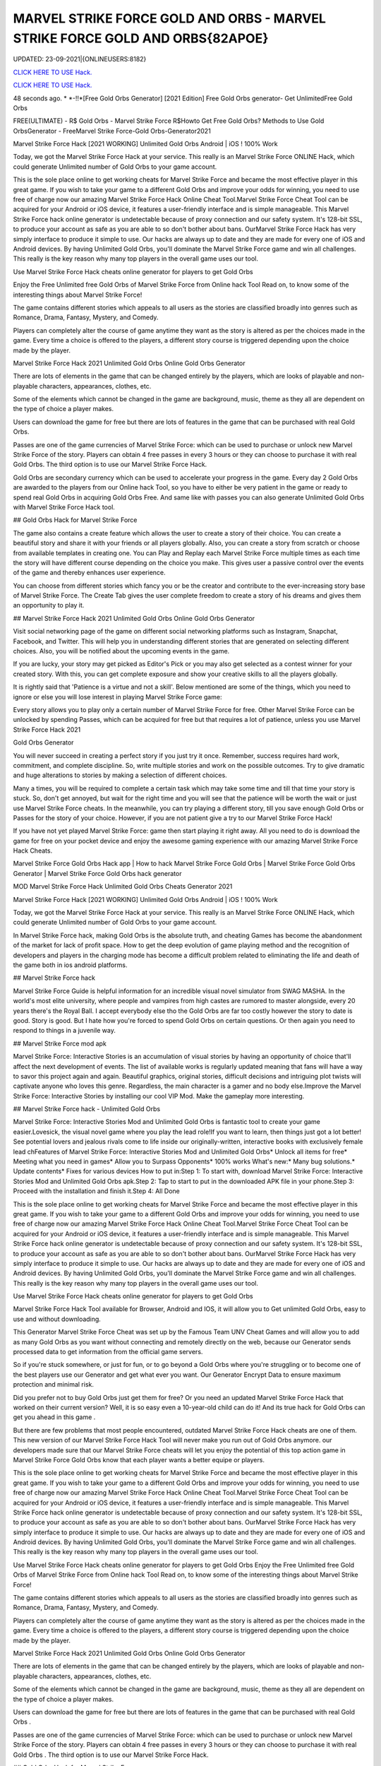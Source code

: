 MARVEL STRIKE FORCE GOLD AND ORBS - MARVEL STRIKE FORCE GOLD AND ORBS{82APOE}
~~~~~~~~~~~~
UPDATED: 23-09-2021|{ONLINEUSERS:8182}

`CLICK HERE TO USE Hack. <https://gamecode.site/msf>`__

`CLICK HERE TO USE Hack. <https://gamecode.site/msf>`__


48 seconds ago. * *-!!*[Free Gold Orbs Generator] [2021 Edition] Free Gold Orbs generator- Get UnlimitedFree Gold Orbs

FREE(ULTIMATE) - R$ Gold Orbs - Marvel Strike Force R$Howto Get Free Gold Orbs? Methods to Use Gold OrbsGenerator - FreeMarvel Strike Force-Gold Orbs-Generator2021

Marvel Strike Force Hack [2021 WORKING] Unlimited Gold Orbs Android | iOS ! 100% Work

Today, we got the Marvel Strike Force Hack at your service. This really is an Marvel Strike Force ONLINE Hack, which could generate Unlimited number of Gold Orbs to your game account.


This is the sole place online to get working cheats for Marvel Strike Force and became the most effective player in this great game. If you wish to take your game to a different Gold Orbs and improve your odds for winning, you need to use free of charge now our amazing Marvel Strike Force Hack Online Cheat Tool.Marvel Strike Force Cheat Tool can be acquired for your Android or iOS device, it features a user-friendly interface and is simple manageable. This Marvel Strike Force hack online generator is undetectable because of proxy connection and our safety system. It's 128-bit SSL, to produce your account as safe as you are able to so don't bother about bans. OurMarvel Strike Force Hack has very simply interface to produce it simple to use. Our hacks are always up to date and they are made for every one of iOS and Android devices. By having Unlimited Gold Orbs, you'll dominate the Marvel Strike Force game and win all challenges. This really is the key reason why many top players in the overall game uses our tool.

Use Marvel Strike Force Hack cheats online generator for players to get Gold Orbs

Enjoy the Free Unlimited free Gold Orbs of Marvel Strike Force from Online hack Tool Read on, to know some of the interesting things about Marvel Strike Force!

The game contains different stories which appeals to all users as the stories are classified broadly into genres such as Romance, Drama, Fantasy, Mystery, and Comedy.

Players can completely alter the course of game anytime they want as the story is altered as per the choices made in the game. Every time a choice is offered to the players, a different story course is triggered depending upon the choice made by the player.

Marvel Strike Force Hack 2021 Unlimited Gold Orbs Online Gold Orbs Generator

There are lots of elements in the game that can be changed entirely by the players, which are looks of playable and non-playable characters, appearances, clothes, etc.

Some of the elements which cannot be changed in the game are background, music, theme as they all are dependent on the type of choice a player makes.

Users can download the game for free but there are lots of features in the game that can be purchased with real Gold Orbs.

Passes are one of the game currencies of Marvel Strike Force: which can be used to purchase or unlock new Marvel Strike Force of the story. Players can obtain 4 free passes in every 3 hours or they can choose to purchase it with real Gold Orbs. The third option is to use our Marvel Strike Force Hack.

Gold Orbs are secondary currency which can be used to accelerate your progress in the game. Every day 2 Gold Orbs are awarded to the players from our Online hack Tool, so you have to either be very patient in the game or ready to spend real Gold Orbs in acquiring Gold Orbs Free. And same like with passes you can also generate Unlimited Gold Orbs with Marvel Strike Force Hack tool.

## Gold Orbs Hack for Marvel Strike Force

The game also contains a create feature which allows the user to create a story of their choice. You can create a beautiful story and share it with your friends or all players globally. Also, you can create a story from scratch or choose from available templates in creating one. You can Play and Replay each Marvel Strike Force multiple times as each time the story will have different course depending on the choice you make. This gives user a passive control over the events of the game and thereby enhances user experience.

You can choose from different stories which fancy you or be the creator and contribute to the ever-increasing story base of Marvel Strike Force. The Create Tab gives the user complete freedom to create a story of his dreams and gives them an opportunity to play it.

## Marvel Strike Force Hack 2021 Unlimited Gold Orbs Online Gold Orbs Generator

Visit social networking page of the game on different social networking platforms such as Instagram, Snapchat, Facebook, and Twitter. This will help you in understanding different stories that are generated on selecting different choices. Also, you will be notified about the upcoming events in the game.

If you are lucky, your story may get picked as Editor's Pick or you may also get selected as a contest winner for your created story. With this, you can get complete exposure and show your creative skills to all the players globally.

It is rightly said that 'Patience is a virtue and not a skill'. Below mentioned are some of the things, which you need to ignore or else you will lose interest in playing Marvel Strike Force game:

Every story allows you to play only a certain number of Marvel Strike Force for free. Other Marvel Strike Force can be unlocked by spending Passes, which can be acquired for free but that requires a lot of patience, unless you use Marvel Strike Force Hack 2021

Gold Orbs Generator

You will never succeed in creating a perfect story if you just try it once. Remember, success requires hard work, commitment, and complete discipline. So, write multiple stories and work on the possible outcomes. Try to give dramatic and huge alterations to stories by making a selection of different choices.

Many a times, you will be required to complete a certain task which may take some time and till that time your story is stuck. So, don't get annoyed, but wait for the right time and you will see that the patience will be worth the wait or just use Marvel Strike Force cheats. In the meanwhile, you can try playing a different story, till you save enough Gold Orbs or Passes for the story of your choice. However, if you are not patient give a try to our Marvel Strike Force Hack!

If you have not yet played Marvel Strike Force: game then start playing it right away. All you need to do is download the game for free on your pocket device and enjoy the awesome gaming experience with our amazing Marvel Strike Force Hack Cheats.

Marvel Strike Force Gold Orbs Hack app | How to hack Marvel Strike Force Gold Orbs | Marvel Strike Force Gold Orbs Generator | Marvel Strike Force Gold Orbs hack generator

MOD Marvel Strike Force Hack Unlimited Gold Orbs Cheats Generator 2021

Marvel Strike Force Hack [2021 WORKING] Unlimited Gold Orbs Android | iOS ! 100% Work

Today, we got the Marvel Strike Force Hack at your service. This really is an Marvel Strike Force ONLINE Hack, which could generate Unlimited number of Gold Orbs to your game account.

In Marvel Strike Force hack, making Gold Orbs is the absolute truth, and cheating Games has become the abandonment of the market for lack of profit space. How to get the deep evolution of game playing method and the recognition of developers and players in the charging mode has become a difficult problem related to eliminating the life and death of the game both in ios android platforms.

## Marvel Strike Force hack

Marvel Strike Force Guide is helpful information for an incredible visual novel simulator from SWAG MASHA. In the world's most elite university, where people and vampires from high castes are rumored to master alongside, every 20 years there's the Royal Ball. I accept everybody else tho the Gold Orbs are far too costly however the story to date is good. Story is good. But I hate how you're forced to spend Gold Orbs on certain questions. Or then again you need to respond to things in a juvenile way.

## Marvel Strike Force mod apk

Marvel Strike Force: Interactive Stories is an accumulation of visual stories by having an opportunity of choice that'll affect the next development of events. The list of available works is regularly updated meaning that fans will have a way to savor this project again and again. Beautiful graphics, original stories, difficult decisions and intriguing plot twists will captivate anyone who loves this genre. Regardless, the main character is a gamer and no body else.Improve the Marvel Strike Force: Interactive Stories by installing our cool VIP Mod. Make the gameplay more interesting.

## Marvel Strike Force hack - Unlimited Gold Orbs

Marvel Strike Force: Interactive Stories Mod and Unlimited Gold Orbs is fantastic tool to create your game easier.Lovesick, the visual novel game where you play the lead role!If you want to learn, then things just got a lot better! See potential lovers and jealous rivals come to life inside our originally-written, interactive books with exclusively female lead chFeatures of Marvel Strike Force: Interactive Stories Mod and Unlimited Gold Orbs* Unlock all items for free* Meeting what you need in games* Allow you to Surpass Opponents* 100% works What's new:* Many bug solutions.* Update contents* Fixes for various devices How to put in:Step 1: To start with, download Marvel Strike Force: Interactive Stories Mod and Unlimited Gold Orbs apk.Step 2: Tap to start to put in the downloaded APK file in your phone.Step 3: Proceed with the installation and finish it.Step 4: All Done

This is the sole place online to get working cheats for Marvel Strike Force and became the most effective player in this great game. If you wish to take your game to a different Gold Orbs and improve your odds for winning, you need to use free of charge now our amazing Marvel Strike Force Hack Online Cheat Tool.Marvel Strike Force Cheat Tool can be acquired for your Android or iOS device, it features a user-friendly interface and is simple manageable. This Marvel Strike Force hack online generator is undetectable because of proxy connection and our safety system. It's 128-bit SSL, to produce your account as safe as you are able to so don't bother about bans. OurMarvel Strike Force Hack has very simply interface to produce it simple to use. Our hacks are always up to date and they are made for every one of iOS and Android devices. By having Unlimited Gold Orbs, you'll dominate the Marvel Strike Force game and win all challenges. This really is the key reason why many top players in the overall game uses our tool.

Use Marvel Strike Force Hack cheats online generator for players to get Gold Orbs

Marvel Strike Force Hack Tool available for Browser, Android and IOS, it will allow you to Get unlimited Gold Orbs, easy to use and without downloading.

This Generator Marvel Strike Force Cheat was set up by the Famous Team UNV Cheat Games and will allow you to add as many Gold Orbs as you want without connecting and remotely directly on the web, because our Generator sends processed data to get information from the official game servers.

So if you're stuck somewhere, or just for fun, or to go beyond a Gold Orbs where you're struggling or to become one of the best players use our Generator and get what ever you want. Our Generator Encrypt Data to ensure maximum protection and minimal risk.

Did you prefer not to buy Gold Orbs just get them for free? Or you need an updated Marvel Strike Force Hack that worked on their current version? Well, it is so easy even a 10-year-old child can do it! And its true hack for Gold Orbs can get you ahead in this game .

But there are few problems that most people encountered, outdated Marvel Strike Force Hack cheats are one of them. This new version of our Marvel Strike Force Hack Tool will never make you run out of Gold Orbs anymore. our developers made sure that our Marvel Strike Force cheats will let you enjoy the potential of this top action game in Marvel Strike Force Gold Orbs know that each player wants a better equipe or players.

This is the sole place online to get working cheats for Marvel Strike Force and became the most effective player in this great game. If you wish to take your game to a different Gold Orbs and improve your odds for winning, you need to use free of charge now our amazing Marvel Strike Force Hack Online Cheat Tool.Marvel Strike Force Cheat Tool can be acquired for your Android or iOS device, it features a user-friendly interface and is simple manageable. This Marvel Strike Force hack online generator is undetectable because of proxy connection and our safety system. It's 128-bit SSL, to produce your account as safe as you are able to so don't bother about bans. OurMarvel Strike Force Hack has very simply interface to produce it simple to use. Our hacks are always up to date and they are made for every one of iOS and Android devices. By having Unlimited Gold Orbs, you'll dominate the Marvel Strike Force game and win all challenges. This really is the key reason why many top players in the overall game uses our tool.

Use Marvel Strike Force Hack cheats online generator for players to get Gold Orbs Enjoy the Free Unlimited free Gold Orbs of Marvel Strike Force from Online hack Tool Read on, to know some of the interesting things about Marvel Strike Force!

The game contains different stories which appeals to all users as the stories are classified broadly into genres such as Romance, Drama, Fantasy, Mystery, and Comedy.

Players can completely alter the course of game anytime they want as the story is altered as per the choices made in the game. Every time a choice is offered to the players, a different story course is triggered depending upon the choice made by the player.

Marvel Strike Force Hack 2021 Unlimited Gold Orbs Online Gold Orbs Generator

There are lots of elements in the game that can be changed entirely by the players, which are looks of playable and non-playable characters, appearances, clothes, etc.

Some of the elements which cannot be changed in the game are background, music, theme as they all are dependent on the type of choice a player makes.

Users can download the game for free but there are lots of features in the game that can be purchased with real Gold Orbs .

Passes are one of the game currencies of Marvel Strike Force: which can be used to purchase or unlock new Marvel Strike Force of the story. Players can obtain 4 free passes in every 3 hours or they can choose to purchase it with real Gold Orbs . The third option is to use our Marvel Strike Force Hack.

## Gold Orbs Hack for Marvel Strike Force

The game also contains a create feature which allows the user to create a story of their choice. You can create a beautiful story and share it with your friends or all players globally. Also, you can create a story from scratch or choose from available templates in creating one.

You can Play and Replay each Marvel Strike Force multiple times as each time the story will have different course depending on the choice you make. This gives user a passive control over the events of the game and thereby enhances user experience.

You can choose from different stories which fancy you or be the creator and contribute to the ever-increasing story base of Marvel Strike Force. The Create Tab gives the user complete freedom to create a story of his dreams and gives them an opportunity to play it.

## Marvel Strike Force Hack 2021 Unlimited Gold Orbs Online Gold Orbs Generator

Visit social networking page of the game on different social networking platforms such as Instagram, Snapchat, Facebook, and Twitter. This will help you in understanding different stories that are generated on selecting different choices. Also, you will be notified about the upcoming events in the game.

If you are lucky, your story may get picked as Editor's Pick or you may also get selected as a contest winner for your created story. With this, you can get complete exposure and show your creative skills to all the players globally.

It is rightly said that 'Patience is a virtue and not a skill'. Below mentioned are some of the things, which you need to ignore or else you will lose interest in playing Marvel Strike Force game:

Every story allows you to play only a certain number of Marvel Strike Force for free. Other Marvel Strike Force can be unlocked by spending Passes, which can be acquired for free but that requires a lot of patience, unless you use Marvel Strike Force Hack 2021 Gold Orbs Generator

You will never succeed in creating a perfect story if you just try it once. Remember, success requires hard work, commitment, and complete discipline. So, write multiple stories and work on the possible outcomes. Try to give dramatic and huge alterations to stories by making a selection of different choices.

Many a times, you will be required to complete a certain task which may take some time and till that time your story is stuck. So, don't get annoyed, but wait for the right time and you will see that the patience will be worth the wait or just use Marvel Strike Force cheats.

In the meanwhile, you can try playing a different story, till you save enough Gold Orbs or Passes for the story of your choice. However, if you are not patient give a try to our Marvel Strike Force Hack!

If you have not yet played Marvel Strike Force: game then start playing it right away. All you need to do is download the game for free on your pocket device and enjoy the awesome gaming experience with our amazing Marvel Strike Force Hack Cheats.

Marvel Strike Force Gold Orbs Hack app | How to hack Marvel Strike Force Gold Orbs | Marvel Strike Force Gold Orbs Generator | Marvel Strike Force Gold Orbs hack generatorNEW TIPS Marvel Strike Force Hack Unlimited Gold Orbs Cheats Generator IOS Android No Survey No Verification 2021

<strong>Marvel Strike Force Hack Unlimited Gold Orbs Generator IOS Android Cheats No Human Verification</strong>

Marvel Strike Force Hack [2021 WORKING] Unlimited Gold Orbs Android | iOS ! 100% Work

Today, we got the Marvel Strike Force Hack at your service. This really is an Marvel Strike Force ONLINE Hack, which could generate Unlimited number of Gold Orbs to your game account.

Gold Orbs generator no human human verification generator no human generator no human verification

Marvel Strike Force Gold Orbs

Gold Orbs generator

Gold Orbs no survey Gold Orbs no survey verification free Gold Orbs Gold Orbs no verification

human verification Marvel Strike Force coin generator

Marvel Strike Force season generator no survey

Gold Orbs generator Marvel Strike Force

Gold Orbs generator season Gold Orbs generator pro android ios verification ps4 verification or survey

epic games

generator Marvel Strike Force Gold Orbs nintendo switch

survey no human verification Gold Orbs no human verification hack generators

Marvel Strike Force hacks

Gold Orbs hack

Gold Orbs no human

Marvel Strike Force Gold Orbs generator

generator no verification

Gold Orbs hacks

Gold Orbs generator no verification

Gold Orbs Marvel Strike Force Marvel Strike Force free Gold Orbs generator Marvel Strike Force Marvel Strike Force generators generate unlimited

verification Marvel Strike Force generator free Gold Orbs Gold Orbs Marvel Strike Force Gold Orbs glitch hack Marvel Strike Force
['MARVEL Strike Force Hack Gold And Orbs', 'MARVEL Strike Force Gold and Orbs generator 2021', 'how to download MARVEL Strike Force hack', 'Marvel stricke force hack', 'MARVEL Strike Force Gold and Orbs', 'how can we hack MARVEL Strike Force', 'MARVEL Strike Force hack app']
